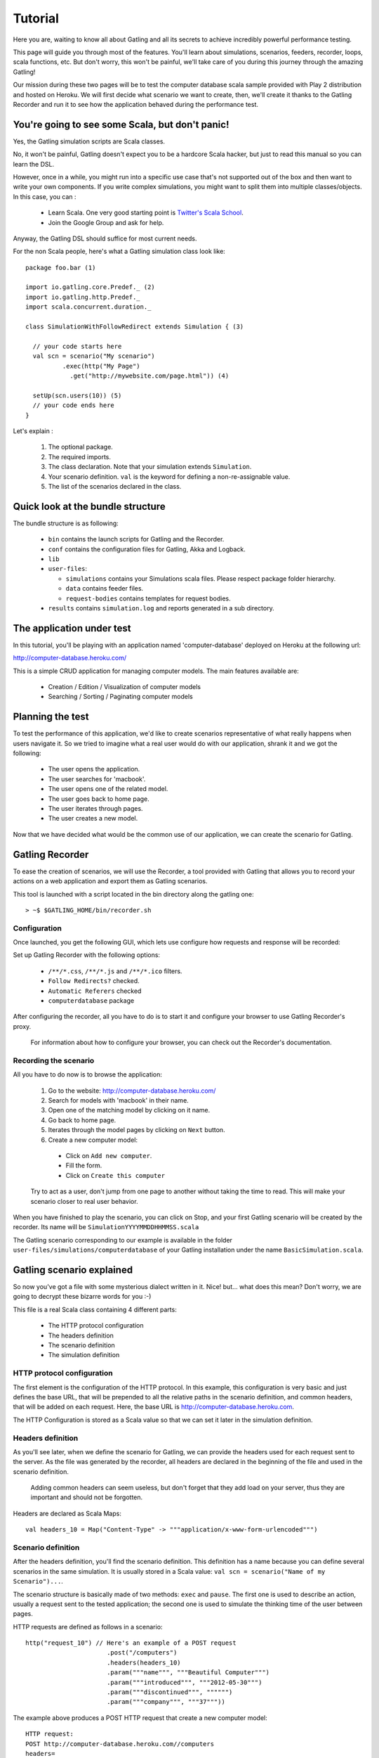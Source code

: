 ********
Tutorial
********

Here you are, waiting to know all about Gatling and all its secrets to achieve incredibly powerful performance testing.

This page will guide you through most of the features.
You'll learn about simulations, scenarios, feeders, recorder, loops, scala functions, etc.
But don't worry, this won't be painful, we'll take care of you during this journey through the amazing Gatling!

Our mission during these two pages will be to test the computer database scala sample provided with Play 2 distribution and hosted on Heroku.
We will first decide what scenario we want to create, then, we'll create it thanks to the Gatling Recorder and run it to see how the application behaved during the performance test.


You're going to see some Scala, but don't panic!
################################################

Yes, the Gatling simulation scripts are Scala classes.

No, it won't be painful, Gatling doesn't expect you to be a hardcore Scala hacker, but just to read this manual so you can learn the DSL.

However, once in a while, you might run into a specific use case that's not supported out of the box and then want to write your own components.
If you write complex simulations, you might want to split them into multiple classes/objects.
In this case, you can :

  * Learn Scala. One very good starting point is `Twitter's Scala School <http://twitter.github.io/scala_school/>`_.
  * Join the Google Group and ask for help.

Anyway, the Gatling DSL should suffice for most current needs.

For the non Scala people, here's what a Gatling simulation class look like::

  package foo.bar (1)

  import io.gatling.core.Predef._ (2)
  import io.gatling.http.Predef._
  import scala.concurrent.duration._

  class SimulationWithFollowRedirect extends Simulation { (3)

    // your code starts here
    val scn = scenario("My scenario")
            .exec(http("My Page")
              .get("http://mywebsite.com/page.html")) (4)

    setUp(scn.users(10)) (5)
    // your code ends here
  }

Let's explain :

  1. The optional package.
  2. The required imports.
  3. The class declaration. Note that your simulation extends ``Simulation``.
  4. Your scenario definition. ``val`` is the keyword for defining a non-re-assignable value.
  5. The list of the scenarios declared in the class.

Quick look at the bundle structure
##################################

The bundle structure is as following:

  * ``bin`` contains the launch scripts for Gatling and the Recorder.
  * ``conf`` contains the configuration files for Gatling, Akka and Logback.
  * ``lib``
  * ``user-files``:

    * ``simulations`` contains your Simulations scala files. Please respect package folder hierarchy.
    * ``data`` contains feeder files.
    * ``request-bodies`` contains templates for request bodies.

  * ``results`` contains ``simulation.log`` and reports generated in a sub directory.

The application under test
##########################

In this tutorial, you'll be playing with an application named 'computer-database' deployed on Heroku at the following url:

http://computer-database.heroku.com/

This is a simple CRUD application for managing computer models. The main features available are:

  * Creation / Edition / Visualization of computer models
  * Searching / Sorting / Paginating computer models

Planning the test
#################

To test the performance of this application, we'd like to create scenarios representative of what really happens when users navigate it.
So we tried to imagine what a real user would do with our application, shrank it and we got the following:

  * The user opens the application.
  * The user searches for 'macbook'.
  * The user opens one of the related model.
  * The user goes back to home page.
  * The user iterates through pages.
  * The user creates a new model.

Now that we have decided what would be the common use of our application, we can create the scenario for Gatling.

Gatling Recorder
#####################################

To ease the creation of scenarios, we will use the Recorder, a tool provided with Gatling that allows you to record your actions on a web application and export them as Gatling scenarios.

This tool is launched with a script located in the bin directory along the gatling one::

> ~$ $GATLING_HOME/bin/recorder.sh

Configuration
=============

Once launched, you get the following GUI, which lets use configure how requests and response will be recorded:

.. image:: img/recorder.png

Set up Gatling Recorder with the following options:

  * ``/**/*.css``, ``/**/*.js`` and ``/**/*.ico`` filters.
  * ``Follow Redirects?`` checked.
  * ``Automatic Referers`` checked
  * ``computerdatabase`` package

After configuring the recorder, all you have to do is to start it and configure your browser to use Gatling Recorder's proxy.

  For information about how to configure your browser, you can check out the Recorder's documentation.

Recording the scenario
======================

All you have to do now is to browse the application:

  1. Go to the website: http://computer-database.heroku.com/
  2. Search for models with 'macbook' in their name.
  3. Open one of the matching model by clicking on it name.
  4. Go back to home page.
  5. Iterates through the model pages by clicking on ``Next`` button.
  6. Create a new computer model:

    * Click on ``Add new computer``.
    * Fill the form.
    * Click on ``Create this computer``

  Try to act as a user, don't jump from one page to another without taking the time to read.
  This will make your scenario closer to real user behavior.

When you have finished to play the scenario, you can click on Stop, and your first Gatling scenario will be created by the recorder.
Its name will be ``SimulationYYYYMMDDHHMMSS.scala``

The Gatling scenario corresponding to our example is available in the folder ``user-files/simulations/computerdatabase`` of your Gatling installation under the name ``BasicSimulation.scala``.

Gatling scenario explained
##########################

So now you've got a file with some mysterious dialect written in it.
Nice! but... what does this mean? Don't worry, we are going to decrypt these bizarre words for you :-)

This file is a real Scala class containing 4 different parts:

  * The HTTP protocol configuration
  * The headers definition
  * The scenario definition
  * The simulation definition

HTTP protocol configuration
===========================

The first element is the configuration of the HTTP protocol.
In this example, this configuration is very basic and just defines the base URL, that will be prepended to all the relative paths in the scenario definition, and common headers, that will be added on each request.
Here, the base URL is http://computer-database.heroku.com.

The HTTP Configuration is stored as a Scala value so that we can set it later in the simulation definition.

Headers definition
==================

As you'll see later, when we define the scenario for Gatling, we can provide the headers used for each request sent to the server.
As the file was generated by the recorder, all headers are declared in the beginning of the file and used in the scenario definition.

  Adding common headers can seem useless, but don't forget that they add load on your server, thus they are important and should not be forgotten.

Headers are declared as Scala Maps::

  val headers_10 = Map("Content-Type" -> """application/x-www-form-urlencoded""")

Scenario definition
===================

After the headers definition, you'll find the scenario definition.
This definition has a name because you can define several scenarios in the same simulation.
It is usually stored in a Scala value: ``val scn = scenario("Name of my Scenario")...``.

The scenario structure is basically made of two methods: ``exec`` and ``pause``.
The first one is used to describe an action, usually a request sent to the tested application; the second one is used to simulate the thinking time of the user between pages.

HTTP requests are defined as follows in a scenario::

  http("request_10") // Here's an example of a POST request
			.post("/computers")
			.headers(headers_10)
			.param("""name""", """Beautiful Computer""")
			.param("""introduced""", """2012-05-30""")
			.param("""discontinued""", """""")
			.param("""company""", """37"""))

The example above produces a POST HTTP request that create a new computer model::

  HTTP request:
  POST http://computer-database.heroku.com//computers
  headers=
    Accept: [text/html,application/xhtml+xml,application/xml;q=0.9,*/*;q=0.8]
    Content-Type: [application/x-www-form-urlencoded]
    DNT: [1]
    Accept-Language: [en-US,en;q=0.5]
    Accept-Encoding: [gzip, deflate]
    User-Agent: [Mozilla/5.0 (Macintosh; Intel Mac OS X 10.8; rv:16.0) Gecko/20100101 Firefox/16.0]
    Referer: [http://computer-database.heroku.com//computers/new]
  params=
    company: [37]
    discontinued: []
    name: [Beautiful Computer]
    introduced: [2012-05-30]

Simulation definitions
======================

The last part of the file contains the simulation definition, this is where you define the load you want to inject to your server, eg::

  setUp(
    scn.inject(atOnceUsers(1)).protocols(httpConf)
  )

Here Gatling will simulate **one user** behaving as we did.
The protocolConfig is also added to the simulation to set the base URL and common headers.

Go further with Gatling
#######################

Now we have a basic Simulation to work with, we will apply a suite of refactoring to introduce more advanced concepts and DSL constructs.

The resulting simulations are available in the folder ``user-files/simulations/computerdatabase/advanced/``.

Step 01: Bring order into this mess
===================================

Presently our Simulation is a bit messy, we have a big scenario without real business meaning.
So first let split it in composable business processes, like one would do with PageObject pattern with Selenium.
This will ease the writing of various scenarios by user population.

In our scenario we have three separated processes:

  * Search: search models by name
  * Browse: browse the list of models
  * Edit: edit a given model

So we will create three Scala objects, objects are native Scala singletons, to encapsulate these processes::

  object Search {

    val search = exec(http("Home") // let's give proper names, they are displayed in the reports, and used as keys
        .get("/"))
      .pause(7)
      .exec(http("Search")
        .get("/computers")
        .queryParam("""f""", """macbook"""))
      .pause(2)
        .exec(http("Select")
        .get("/computers/6"))
      .pause(3)
  }

  object Browse {

    val browse = ...
  }

  object Edit {

    val edit = ...
  }

We can now rewrite our scenario using these reusable business processes::

   val scn = scenario("Scenario Name").exec(Search.search, Browse.browse, Edit.edit)

Step 02: More users = more load!
================================

So, this is great, we can load test our server with... one user!
We are going to increase the number of users.

Let define two populations of users:

  * The regular users: they can search and browse computer models.
  * The admin users: they can search, browse and edit computer models.

Translating into scenario this gives::

  val users = scenario("Users").exec(Search.search, Browse.browse)
  val admins = scenario("Admins").exec(Search.search, Browse.browse, Edit.edit)

To increase the number of simulated users, all you have to do is to change the configuration of the simulation as follows::

  setUp(users.inject(atOnceUsers(10)).protocols(httpConf))

  Note: Here we set only 10 users, because we don't want to flood our test web application, please be kind and don't crash our Heroku instance ;-)

If you want to simulate 3 000 users, you don't want them to start at the same time.
Indeed, they are more likely to connect to your web application gradually.

Gatling provides the ``rampUsers`` builtin to implement this behavior.
The value of the ramp indicates the duration over which the users will be linearly started.

In our scenario let's have 10 regular users and 2 admins, and ramp them on 10 sec so we don't hammer the server::

  setUp(
    users.inject(rampUsers(10) over (10 seconds)),
    admins.inject(rampUsers(2) over (10 seconds))
  ).protocols(httpConf)

Step 03: Dynamic values with Feeders
====================================

We have set our simulation to run a bunch of users, but they all search for the same model.
Wouldn't it be nice if every user could search a different model name?

We need dynamic data so that all users don't play the same and we end up with a behavior completely different from the live system (caching, JIT...).
This is where Feeders will be useful.

Feeders are data sources containing all the values you want to use in your scenarios.
There are several types of Feeders, the simpliest being the CSV Feeder: this is the one we will use in our test.
Feeders are explained in details in the Feeders reference.

Here are the feeder we use and the modifications we made to our scenario::

  object Search {

    val feeder = csv("search.csv").random (1) (2)

    val search = exec(http("Home")
      .get("/"))
      .pause(1)
      .feed(feeder) (3)
      .exec(http("Search")
        .get("/computers")
        .queryParam("""f""", "${searchCriterion}") (4)
        .check(regex("""<a href="([^"]+)">${searchComputerName}</a>""").saveAs("computerURL"))) (5)
      .pause(1)
      .exec(http("Select")
        .get("${computerURL}") (6)
        .check(status.is(200)))
      .pause(1)
  }

Let's explain :

  1. First we create a feeder from a csv file with the following columns : ``searchCriterion``, ``searchComputerName``.
  2. The default feeder is a queue, so for this test, we use a random one to avoid feeder starvation.
  3. Every time a user passes here, a record is popped from the feeder and injected into the user's session.
     Thus user has two new session data named ``searchCriterion``, ``searchComputerName``.
  4. We use session data using Gatling's EL to parametrized the search.
  5. We use a regex with an EL, to capture a part of the HTML response, here an hyperlink, and save it in the user session with the name ``computerURL``.
  6. We use the previously save hyperlink to get a specific page.

Step 04: Don't repeat yourself!
================================

In the ``browse`` process we have a lot of repetition when iterating through the pages.
We have four time the same request with a different query param value. Can we try to DRY this ?

First we will extract the repeated ``exec`` block in a function, yes ``Simulation`` are plain Scala so we can use all the power of the language if needed::

  def gotoPage(page: String) = exec(http("Page " + page)
    .get("/computers")
    .queryParam("""p""", page))
    .pause(1)

We can now call this function and pass the desired page number.
But we have still repetition, it's time to introduce a new builtin structure::

  def gotoUntil(max: String) = repeat(max.toInt, "i") { (1)
    gotoPage("${i}") (2)
  }

Let's explained:

  1. The ``repeat`` builtin is a loop resolved at RUNTIME, it take the number of repetition and optionally the name of the counter.
  2. As we force the counter name we can use it in Gatling EL and access the nth page.

And finally we can write the ``browse`` process as follow::

  val browse = gotoUntil("4")

Step 05: Check and failure management
=====================================

Until now we use ``check`` to extract some data from the html response and store it in session.
But ``check`` are also handy to check some properties of the http response.
By default Gatling check if the http response status is 200x.

To demonstrate the failure management we will introduce a ``check`` on a condition that fails randomly::

  val random = ThreadLocalRandom.current() (1)
  val edit = exec(http("Form")
      .get("/computers/new"))
    .pause(1)
    .exec(http("Post")
      .post("/computers")
      ...
      .check(status.is(session => 200 + random.nextInt(2)))) (2)

Let's explained:

  1. First we create a thread local random number generator to avoid contention.
  2. We do a check on a condition that's been customized with a lambda.
     It will be evaluated every time a user executes the request.
     As response status is 200 the check will fail randomly.

To handle this random failure we use the ``tryMax`` and ``exitHereIfFailed`` constructs as follow::

  val edit = tryMax(2) { (1)
    exec(...)
  }.exitHereIfFailed (2)

Let's explained:

  1. ``tryMax`` allow to try a fix number of time an ``exec`` block in case of failure.
     Here we try at max 2 times the block.
  2. If the chain didn't finally succeed, the user exit the whole scenario due to ``exitHereIfFailed``.

That's all Folks!
